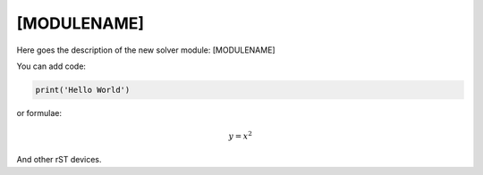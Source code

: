 **************************
[MODULENAME]
**************************

Here goes the description of the new solver module: [MODULENAME]

You can add code:

.. code-block:: python
  
  print('Hello World')
  
or formulae:

.. math::

  y = x^2

And other rST devices.

